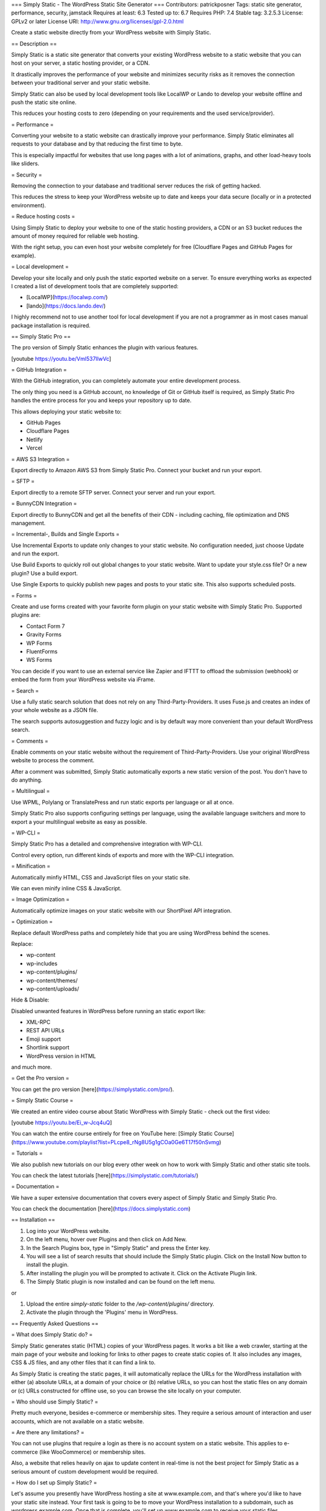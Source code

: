 === Simply Static - The WordPress Static Site Generator ===
Contributors: patrickposner
Tags: static site generator, performance, security, jamstack
Requires at least: 6.3
Tested up to: 6.7
Requires PHP: 7.4
Stable tag: 3.2.5.3
License: GPLv2 or later
License URI: http://www.gnu.org/licenses/gpl-2.0.html

Create a static website directly from your WordPress website with Simply Static.

== Description ==

Simply Static is a static site generator that converts your existing WordPress website to a static website that you can host on your server, a static hosting provider, or a CDN.

It drastically improves the performance of your website and minimizes security risks as it removes the connection between your traditional server and your static website.

Simply Static can also be used by local development tools like LocalWP or Lando to develop your website offline and push the static site online.

This reduces your hosting costs to zero (depending on your requirements and the used service/provider).

= Performance =

Converting your website to a static website can drastically improve your performance. Simply Static eliminates all requests to your database and by that reducing the first time to byte.

This is especially impactful for websites that use long pages with a lot of animations, graphs, and other load-heavy tools like sliders.

= Security =

Removing the connection to your database and traditional server reduces the risk of getting hacked. 

This reduces the stress to keep your WordPress website up to date and keeps your data secure (locally or in a protected environment).

= Reduce hosting costs =

Using Simply Static to deploy your website to one of the static hosting providers, a CDN or an S3 bucket reduces the amount of money required for reliable web hosting.

With the right setup, you can even host your website completely for free (Cloudflare Pages and GitHub Pages for example).

= Local development =

Develop your site locally and only push the static exported website on a server. To ensure everything works as expected I created a list of development tools that are completely supported:

* [LocalWP](https://localwp.com/)
* [lando](https://docs.lando.dev/)

I highly recommend not to use another tool for local development if you are not a programmer as in most cases manual package installation is required.

== Simply Static Pro ==

The pro version of Simply Static enhances the plugin with various features.

[youtube https://youtu.be/Vml537IIwVc]

= GitHub Integration =

With the GitHub integration, you can completely automate your entire development process.

The only thing you need is a GitHub account, no knowledge of Git or GitHub itself is required, as Simply Static Pro handles the entire process for you and keeps your repository up to date.

This allows deploying your static website to:

* GitHub Pages
* Cloudflare Pages
* Netlify
* Vercel

= AWS S3 Integration =

Export directly to Amazon AWS S3 from Simply Static Pro. Connect your bucket and run your export.

= SFTP =

Export directly to a remote SFTP server. Connect your server and run your export.

= BunnyCDN Integration =

Export directly to BunnyCDN and get all the benefits of their CDN - including caching, file optimization and DNS management.


= Incremental-, Builds and Single Exports =

Use Incremental Exports to update only changes to your static website. No configuration needed, just choose Update and run the export.

Use Build Exports to quickly roll out global changes to your static website. Want to update your style.css file? Or a new plugin? Use a build export.

Use Single Exports to quickly publish new pages and posts to your static site. This also supports scheduled posts.

= Forms =

Create and use forms created with your favorite form plugin on your static website with Simply Static Pro. Supported plugins are:

* Contact Form 7
* Gravity Forms
* WP Forms
* FluentForms
* WS Forms

You can decide if you want to use an external service like Zapier and IFTTT to offload the submission (webhook) or embed the form from your WordPress website via iFrame.


= Search =

Use a fully static search solution that does not rely on any Third-Party-Providers. It uses Fuse.js and creates an index of your whole website as a JSON file.

The search supports autosuggestion and fuzzy logic and is by default way more convenient than your default WordPress search.


= Comments =

Enable comments on your static website without the requirement of Third-Party-Providers. Use your original WordPress website to process the comment.

After a comment was submitted, Simply Static automatically exports a new static version of the post. You don't have to do anything.


= Multilingual =

Use WPML, Polylang or TranslatePress and run static exports per language or all at once.

Simply Static Pro also supports configuring settings per language, using the available language switchers and more to export a your multilingual website as easy as possible.


= WP-CLI =

Simply Static Pro has a detailed and comprehensive integration with WP-CLI.

Control every option, run different kinds of exports and more with the WP-CLI integration.

= Minification =

Automatically minfiy HTML, CSS and JavaScript files on your static site.

We can even minify inline CSS & JavaScript.

= Image Optimization =

Automatically optimize images on your static website with our ShortPixel API integration.

= Optimization =

Replace default WordPress paths and completely hide that you are using WordPress behind the scenes.

Replace:

* wp-content
* wp-includes
* wp-content/plugins/
* wp-content/themes/
* wp-content/uploads/


Hide & Disable:

Disabled unwanted features in WordPress before running an static export like:

* XML-RPC
* REST API URLs
* Emoji support
* Shortlink support
* WordPress version in HTML

and much more.

= Get the Pro version =

You can get the pro version [here](https://simplystatic.com/pro/).

= Simply Static Course =

We created an entire video course about Static WordPress with Simply Static - check out the first video:

[youtube https://youtu.be/Ei_w-Jcq4uQ]

You can watch the entire course entirely for free on YouTube here: [Simply Static Course](https://www.youtube.com/playlist?list=PLcpe8_rNg8U5g1gCOa0Ge6T17f50nSvmg)

= Tutorials =

We also publish new tutorials on our blog every other week on how to work with Simply Static and other static site tools.

You can check the latest tutorials [here](https://simplystatic.com/tutorials/)

= Documentation =

We have a super extensive documentation that covers every aspect of Simply Static and Simply Static Pro.

You can check the documentation [here](https://docs.simplystatic.com)


== Installation ==

1. Log into your WordPress website.
2. On the left menu, hover over Plugins and then click on Add New.
3. In the Search Plugins box, type in "Simply Static" and press the Enter key.
4. You will see a list of search results that should include the Simply Static plugin. Click on the Install Now button to install the plugin.
5. After installing the plugin you will be prompted to activate it. Click on the Activate Plugin link.
6. The Simply Static plugin is now installed and can be found on the left menu.

or

1. Upload the entire `simply-static` folder to the `/wp-content/plugins/` directory.
2. Activate the plugin through the 'Plugins' menu in WordPress.

== Frequently Asked Questions ==

= What does Simply Static do? =

Simply Static generates static (HTML) copies of your WordPress pages. It works a bit like a web crawler, starting at the main page of your website and looking for links to other pages to create static copies of. It also includes any images, CSS & JS files, and any other files that it can find a link to.

As Simply Static is creating the static pages, it will automatically replace the URLs for the WordPress installation with either (a) absolute URLs, at a domain of your choice or (b) relative URLs, so you can host the static files on any domain or (c) URLs constructed for offline use, so you can browse the site locally on your computer.

= Who should use Simply Static? =

Pretty much everyone, besides e-commerce or membership sites. They require a serious amount of interaction and user accounts, which are not available on a static website.

= Are there any limitations? =

You can not use plugins that require a login as there is no account system on a static website. This applies to e-commerce (like WooCommerce) or membership sites.

Also, a website that relies heavily on ajax to update content in real-time is not the best project for Simply Static as a serious amount of custom development would be required.

= How do I set up Simply Static? =

Let's assume you presently have WordPress hosting a site at www.example.com, and that's where you'd like to have your static site instead. Your first task is going to be to move your WordPress installation to a subdomain, such as wordpress.example.com. Once that is complete, you'll set up www.example.com to receive your static files.

If www.example.com is on the same server as your WordPress installation, you can have Simply Static copy the static files to the directory that www.example.com is serving files from. If www.example.com is on a different server, you can download a zip of your static files and then upload them to www.example.com.

= Will this plugin interfere with other plugins? =

No, Simply Static will not interfere with other plugins. Simply Static works well alongside other plugins, such as plugins to improve your site's SEO.

Simply Static creates a static copy of your website, which is just a collection of files: HTML, CSS, JS, images, etc. Any functionality that requires PHP code will not work with that static copy. That includes, but is not limited to: blog post comments, contact forms, forums, membership areas, and eCommerce.

Note that you can achieve much of this functionality by using plugins that interact with third-party services or Simply Static Pro.

= How is Simply Static different from cache plugins? =

Cache plugins -- such as W3 Total Cache or WP Super Cache -- make your existing WordPress site faster by caching pages as they're visited. This makes your site much faster but still leaves your WordPress installation accessible to the outside world. Unless you keep on top of updates, your WordPress installation can become vulnerable to hackers due to security vulnerabilities that are found over time.

Simply Static creates a static copy of your WordPress site that is intended to be used completely separately from your WordPress installation. Your WordPress installation lives on one server and your static site is served on a different server. Or, they're both on the same server, but your WordPress installation is restricted to only allow access from certain IP addresses or with an additional username/password requirement. Your static site is just a collection of static files with no server-side code or database -- nothing for hackers to hack -- while your WordPress installation remains safe and secure.

== Screenshots ==

1. Generate
2. Settings
3. Diagnostics

== Changelog ==

= 3.2.5.3 =

* downgraded WP Background Processing package to 1.3.1 again (issues with ajax)
* responsive design for admin UI
* improved Basic Auth Handling for different server types (NGINX, Apache, Windows IIS)
* fixed automated feed handling on running exports

= 3.2.5.2 =

* upgraded WP Background Processing package
* fixed typo in admin UI
* increased interval between batches to 2 seconds (from 1 second)

= 3.2.5.1 =

* XML sitemap inclusion optional for single exports
* fixed _load_textdomain_just_in_time error

= 3.2.5 =

* added filter to modify log file location
* small UI factor to fix weird WP default border styles in admin UI
* trait to make tasks skippable
* implemented cleanup method that can be extended in tasks
* decreased default job interval to 1 second instead of 5

= 3.2.4.2 =

* small UI changes related to GitHub
* improved filter handling to increase batch size
* allow tasks to define their own batch size

= 3.2.4.1 =

* fixed dbDelta migration for new JSON column

= 3.2.4 =

* automatically create the local directory if it doesn't exist
* Limit Basic Auth to URLs that pass is_local_url() check
* WordPress 6.7 compatibility

= 3.2.3 =

* removed processing_pages_message method
* added the ability to include files without a file extension (_headers, _redirects..)
* added UI to reset database table
* included diagnostics check for no-index setting
* included diagnostics check for Basic Auth without proper configuration in settings
* tweak to avoid duplicate notes in export log
* renamed Simply Static (Admin Bar) to Admin Bar (Core)
* renamed Environments to Environment (Core)
* simplified http_request_args filter implementation
* added notice to upgrade both (pro and free) because of removing deprecated methods

= 3.2.2 =

* officially deprecated delete_transients method

= 3.2.1 =

* improved file handling on local transfer task
* refactored transient handling for task handling
* renamed delete_transients to delete_total_pages for consistency

= 3.2.0 =

* improved URL replacement in Offline Mode
* automated temporary file path handling
* SQLite support for potential Playground support
* removed dynamic htaccess for debug log handling
* added version number in default settings in upgrade handler
* enhanced integrations implementation to allow deactivated integrations by default
* improved wording around SFTP integration
* improved default values for excludes


= 3.1.9 =

* simplified process_pages class abstraction
* fixed stripping quotes on HTML extraction
* added security.md file to repo for updates via CLI
* use TEXT instead of JSON in our DB table for SQLite (Playground) support
* added default value for per_page parameter
* removed deprecated SimplyCDN integration
* fixed path resolving for /feed/ URLs
* restricted redirects includes to full or update exports
* set a recognizable User Agent for wp_remote_get requests
* avoid checking against NULL for content_type (PHP 8.3 support)

= 3.1.8.1 =

* turn off notifications on MU network settings
* improved MU subsite checkups

= 3.1.8 =

* several admin UI improvements
* added tutorial videos for all major features
* added a new DB column to store JSON data (for future features)
* improved and fixed transient handling and expiration
* added support for redirects with Redirection, Yoast and RankMath
* auto-replace URLs in schema.org JSON-LD data from Yoast and RankMath
* fixed typos in admin UI
* removed SSL check from diagnostics (no longer needed)
* added test deploy function
* remove deprecated basic_auth_digest function
* extended match_tags list for SVGs and other tags
* more failsafe parsing with innerhtmlKeep instead of innerText (crawler)

= 3.1.7.4 =

* fixed PHP notice related to server_cron setting
* fixed basic auth validation in admin area

= 3.1.7.3 =

* added new integration settings page
* added admin bar as integration + toggle to enable/disable it
* improved performance for diagnostics check (caching)
* removed unused http_request_args filter
* MU network page UI fixes
* added quick links to plugins page
* added option to whitelist plugins in diagnostics
* restructed "Misc" settings and renamed to "Debug"
* added option to use server-side cron job
* adapted Jetpack integration to new integration class

= 3.1.7.2 =

* added Jetpack integration
* removed DO integration admin UI code
* added progress bar to admin bar
* Diagnostics sub menu page + notification center
* removed can_wp_make_requests_to_itself() check
* fixed PHP notices for PHP 8.3 compatibility
* simplified log file output for certain deployment options
* composer dependencies updated


= 3.1.7.1 =

* improved hash validation for record storage in DB
* smaller UI improvements
* auto-generate index.html for feed URLs

= 3.1.7 =

* Official PHP 8.2 and 8.3 support + fixes for various PHP notices
* fixed saving multiline settings savings process
* improved default settings on first installation + reset
* extended the match_tags list for better XML support
* improved URL handling when creating 404 pages
* automated 404 page handling for various deployment options
* added cache detection solution as part of diagnostics
* added incompatible plugin detection as part of diagnostics
* added notification logic if tests in diagnostics fail
* improved XML sitemap handling in all SEO integrations
* auto-include robots.txt file if exists

= 3.1.6.3 =

* no more filesize limits on wp_remote_get()
* removed empty settings page on network admin
* improved various descriptions + added links to the documentation
* added filter to set conditions before clearing local directory
* avoid clearing special characters from Basic Auth credentials
* auto-cancel export if Basic Auth is set and credentials don't match
* improved default settings handling
* extended plugin compatibility list up to 100 (from 30)
* unified 404 page option for CDN exports

= 3.1.6.2 =

* new filter for extended DOM manipulation
* fixed typos for optimization settings
* exclude builds and single exports from clear directory

= 3.1.6.1 =

* modified default parameters for ss_remote_args filter (file size based on uploads limit)

= 3.1.6 =

* new multisite integration (network, import/export subsites)
* improved 404 page handling
* improved secure debug log handling
* plugin compatibility database integration
* admin UI improvements (labels, helper texts..)
* updated translation files
* improved version output in admin UI

= 3.1.5 =

* refactored additional settings
* introduced setting for origin URL
* removed unused helper methods
* improved requests to itself check in diagnostics
* improved sanitization for multiline fields
* load textdomain in init hook instead of plugins_loaded
* NPM packages updated to latest releases


= 3.1.4 =

* added log for replacing 404 pages
* fix for 404 page in local directory exports
* clear log before running new export to avoid big file sizes
* extended ss_remote_args filter with async requests + max file size per request
* improved sanitization for import/export settings
* added filter for local URL check
* improved secure log handling (dynamic filename + .htaccess rule)

= 3.1.3 =

* JS dependencies updated
* refactored filter implementation for tasks
* added check for empty strings in excludes
* removed unused blog_id check
* changed location of debug log to uploads dir
* check for Rest API in diagnostics
* increased PHP version for diagnostics >= 8.0
* whitelist Freemius API calls if Basic Auth enabled

= 3.1.2 =

* WordPress 6.4 compatibility
* Improved clearing logs
* improved capability filter

= 3.1.1 =

* improved admin UI descriptions in general settings
* added support for 404 pages
* added error message to WP_Error when archive dir cannot be created
* added add_status_message method to Simply_Static\Options for WP CLI handling

= 3.1.0 =

* fix for scheme/host when resetting settings
* enhanced integration setups (GitHub objects)
* fixed example for relative path setups in settings


= 3.0.9 =

* PHP 8.2 support improved
* wp_parse_url instead of just parse_url for fetching URLs
* enhanced default options
* increased min WP version

= 3.0.8 =

* SimplyCDN auto include files
* min WP version increased to 6.2
* improved wording for progress in export log
* improved Basic Auth handling
* improved absolute URL replacement
* Elementor integration: prevent replacing non strings in HTML


= 3.0.7 =

* SimplyCDN setting now in React Admin UI
* filter for capabilities in Rest routes
* SimplyCDN improvements for webhook handling


= 3.0.6 =

* removed type hints in Rest API abstraction for PHP 7.4 support
* make sure we only trigger maybe_wp_die() if there is an error on export

= 3.0.5 =

* fixed incompatibility with EWWW image optimizer

= 3.0.4 =

* simplified url_exclude upgrade on update
* disable browser autocomplete on basic auth settings
* added additional notice with button in settings panel if all auto-migration fails

= 3.0.3 =

* specific version check for migration handler
* fixed schema option updates

= 3.0.2 =

* fixed iterator for "clear_local_directory" option
* reworked "force_replace_urls" to the new options patterns (boolean)

= 3.0.1 =

* prevent error on merge excludes if not an array
* bust object cache after migration

= 3.0 =

* new admin UI for settings
* new admin UI for diagnostics
* new admin UI for generate
* ported ajax requests to Rest API for better performance and maintainability
* improved diagnostics with better (and more meaningful) error messages
* conditional settings for certain setups
* improved support for Windows Azure (path conversion)
* auto-migration from old settings + manuall trigger
* import and export settings via JSON

= 2.3.2 =

* bugfix: Elementor asset loading via webpack
* repositioned filter for HTTPS args to be able to modify all arguments
* latest version of WP Background processing added

= 2.3.1 =

* improved Elementor asset handling (free and pro version)
* new filter to modify excludes

= 2.3.0 =

* fix for Yoast sitemap inclusion
* better approach to extract URLs from HTML
* added support for WP-CLI integration
* better task handling with ajax and WP-Cron with progress without reload
* better quote handling in JSON
* improved SimplyCDN integration and security token handling
* fix for redirect pages by removing query args before saving
* fix for Elementor Pro for data attributes

= 2.2.9 =

* constants for Simply CDN implemented
* remaining pages as argument in fetch URLs task
* fixed log updates if running with WP-Cron
* match_tags improvements for lazyload
* fixed inline CSS extraction to avoid trailingslash for hexcodes

= 2.2.8 =

* SimplyCDN form improvement for Elementor forms
* reset settings now in Advanced tab
* removed unused settings for MU integration
* added <span> tags to match_tags list
* improved XML Sitemap handling with Yoast SEO
* lowered min cURL version in diagnostics

= 2.2.7 =

* SimplyCDN integration
* added hooks for multisite integration
* Elementor Pro support (Lottie files and videos)
* fixed log time with correct timezone
* removed WP-Cron option, now handled automatically

= 2.2.6 =

* fixed typo in CookieYes integration class

= 2.2.5 =

* integration for CookieYes GPDR plugin
* integration for Brizy Builder (image extraction)
* fixed 301 redirections with Redirection plugin
* fallback solution for existing pages not being crawled due to URL parameter

= 2.2.4 =

* reverted blackslash extraction producing invalid markup in CSS + JS
* remember configuration for destination (while switching options)
* unique nonce for Simply Static Ajax request to fix conflict with MiniOrange SSL On plugin
* removed simply_static_page query parameters from URL on static site
* automatically remove quotation marks on save additional URL/File

= 2.2.3 =

* min PHP version increased to 7.4
* ability to include files without filetype (_header)
* Elementor support for bundled JS files
* improved URL extraction in JS and HTML files

= 2.2.2 =

* XML Sitemap auto-include for Yoast
* XML Sitemap auto-include for RankMath
* XML Sitemap auto-include for AllInOneSEO
* XML Sitemap auto-include for SEOPress

= 2.2.1.1 =

* improved path conversion for Windows
* more fail-safe check for deleting local directory before export
* WPCS code style updates

= 2.2.1 =

* fixed path resolution on local path exports

= 2.2 =

* improved URL replacement in script tags
* fixed clear directory before export when using local path exports
* added action fired after ZIP file created
* fixed path replacement for Windows filesystems in Additional Files and Directories
* untrailingslash path on transfer files locally

= 2.1.9 =

* flag for cron execution with UNIX cron
* additional save button in advanced settings
* added filter to change the zip file name
* increased refresh time for Ajax ping

= 2.1.8 =

* new option to replace URLs with regex
* new option to clear local directory before running a new export
* decreased default batch size to prevent timeouts
* decreased ping timer for faster log views
* added filter to modify remote_get arguments
* add actions to send messages/notifications based on task progress (ss_completed)

= 2.1.7.1 =

* added exception handling for <style> and <script> tag extractions

= 2.1.7 =

* improved Basic Auth handling allowing access for external APIs
* parse content of script tags for URL replacements
* improved tags with HTML5 tags for header, footer, section and figure
* added style attributes to match_tags for a, div, section and more

= 2.1.6 =

* adding <link> and <meta> tags to extractor class
* validating URLs in meta tags and update them

= 2.1.5.9 =

* better decoding/encoding of URLs
* added filter to modify default file extension
* improved tag based extraction and removed catch all
* added <picture> tags to extractor
* increased default batch size
* file path check improvements

= 2.1.5.8 =

* added SSL to diagnostics
* added filter for origin URL
* increased general ping time
* Windows support: replacing paths

= 2.1.5.7 =

* http_request_args filter added for better performance with Basic Authentication
* Windows compatibility fix for path conversion
* reverted delete local directory for local dir exports (original merge request)
* added filter for options getter
* cleaned up WP Cron conditional

= 2.1.5.6 =

* fixed non-valid HTML character error
* UI improvement for running static exports
* better http_request_args filter usage
* ss_before_static_export action added
* udpdated dependencies

= 2.1.5.5 =

* cleaned up upgrade handler

= 2.1.5.4 =

* reverted meta tags in extraction

= 2.1.5.3 =

* webp support (source tag)
* imagify support
* action to trigger functions before static export
* added meta tags to extractor for twitter cards and og tags
* added filter to extend matched_tags
* added action to run before static export
* updated composer dependencies

= 2.1.5.2 =

* introduced ss_finished_fetching_pages hook
* introduced ss_finished_transferring_files_locally hook
* fixed DB migration process performance issue
* small CSS fixed for actions class

= 2.1.5.1 =

* fixed migration on reset for new post_id db field

= 2.1.5 =

* default export without cron
* fixed generation of RSS feeds
* better support for Yoast XML Sitemap in additional URLs
* added option to change cron on/off
* better URL validation
* Windows support for slash URLs
* actions for custom parsers (Blocksy theme compatibility)
* enhanced matched_tags list (added srcset)
* fixed upgrader class for DB migration
* smaller CSS admin improvements
* fixed Logo saving it without font requirements
* better additional URL validation checks
* removed send debug log mail
* modified method visibility for fetch URLs task
* added complete german translations

= 2.1.4.2 =

* removed more commas for apply_filters to prevent execution error on some environments

= 2.1.4.1 =

* removed comma for apply_filters to prevent execution error on some environments

= 2.1.4 =

* new admin UI
* check for WP cron
* check for PHP XML extension
* fallback if cron not available
* CSS improvements


= 2.1.3 =

* dispatch execution to cron for larger exports
* fixed download URL for zip files
* added support for custom head tags added in wp_head hook
* parsing Rankmath sitemap if added to additional files
* removing uploads folder from additional files setting

= 2.1.2.1, February 04, 2021 =

* increased min PHP version to 7.2.5
* wp_die() if lower PHP version is available
* increases min version in diagnostics

= 2.1.2, February 04, 2021 =

* added composer support
* updated dependencies
* more fail-safe bootup
* Added sorting by status code
* removed wp_mail_content_type filter
* Fixed PHP notices for PHP 7.4 support
* new composer package for simplehtmldom with Symfony Finder
+ improved doc blocks for models and tasks
* auto exclude wp-JSON and wp-login.php from export
* trailing slash / untrailingslash check pages

= 2.1.1, December 20, 2020 =

* Fixed PHP Dom parser for later PHP versions
* removed PHP faker due to end of development
* little color modifications in admin areas
* new plugin header and readme

= 2.1.0, May 12, 2017 =

* New: Added the ability to set a user/pass for HTTP Basic Authentication

= 2.0.7, April 7, 2017 =

* Fix: Non-Latin characters should no longer get converted to HTML entities (thanks xi80r6!)

= 2.0.6, April 4, 2017 =

* Fix: Simply Static should now display a useful error message when using PHP <5.3

= 2.0.5, March 25, 2017 =

* Fix: Fix for downloading 0-byte ZIPs (no Content-Length header)

= 2.0.4, March 25, 2017 =

* Fix: Moving the default temp files directory back to within the plugin

= 2.0.3, March 16, 2017 =

* Fix: Protocol-relative URLs now work again

= 2.0.2, January 18, 2017 =

* Fix: Individual additional files are now properly included in static file generation
* New: Added a diagnostics check to ensure that WordPress can make calls to itself

= 2.0.1, January 15, 2017 =

* Fix: Removed Simply Static's new error catching; was catching errors in other plugins

= 2.0.0, January 14, 2017 =

* New: New logo/icon (thanks Hajo!)
* New: Generate static files without having to stay on the Generate page (a job runs in the background)
* New: Added the ability to specify URLs (or parts of URLs) to exclude from static file generation
* New: Added a debugging mode with the ability to create/email a debug log
* New: Added the ability to reset the plugin settings back to their defaults
* New: Future versions will be able to downgrade to 2.0.0 (by overwriting files) without errors
* New: Friendly error message if trying to use Simply Static with PHP < 5.3
* New: Added support for Accelerated Mobile Pages (AMP) HTML attributes
* Fix: URLs containing the WP URL as a query param will rewrite the param with the new URL
* Fix: Non-WP URLs in the Additional URLs section no longer cause Simply Static to hang
* Fix: Zip creation will no longer throw errors when trying to process 0-byte files
* Fix: Fixed an issue that could cause Simply Static to not remove all files when uninstalling
* Fix: Local directories are now always chmod'd to 0755 so that they're readable
* Fix: Additional errors will be caught and displayed when generating static files

= 1.8.0, November 01, 2016 =

* Fix: XML pages (e.g. /feed/) now generate index.xml files
* Fix: XML pages now replace URLs properly
* Fix: No longer adding extra backslashes (\) to directories with backslashes
* Fix: No longer adding extra slashes (/) on user-specified additional directories

= 1.7.1, October 21, 2016 =

* New: Auto-adding wp-content/uploads as a directory to include files from
* New: Usage of the mbstring PHP extension is now optional
* New: Added links for support, rating, and changelog in the footer
* Fix: Added protection for cross-site request forgery (thanks pluginvulnerabilities.com!)
* Fix: Now sanitizing all user inputs
* Fix: Locking down generation of static files to users with proper permissions
* Fix: The check for trailing slash redirection now works with relative URLs
* Fix: "Cannot redeclare class PclZip" error should no longer occur

= 1.7.0, October 06, 2016 =

* New: Destination URLs can now begin with // (in addition to HTTP:// & HTTPS://)
* New: You can now use relative URLs (instead of absolute URLs) for the static site
* New: Now able to export a static site for use offline

= 1.6.3, September 23, 2016 =

* Fix: Eliminated a security vulnerability in relation to zip downloads (thanks Bas!)
* Fix: SQL diagnostic checks now work with wildcard permission grants (thanks Jon!)

= 1.6.2, July 14, 2016 =

* Fix: Made a slight modification to the prior fix

= 1.6.1, July 14, 2016 =

* Fix: No more "Call to a member function find() on a non-object" error. Thanks, jwatkins0101!

= 1.6.0, June 07, 2016 =

* Improvement: The DomDocument PHP extension is no longer required (replaced by SimpleHtmlDomParser)
* Fix: No longer creating empty html attributes
* Fix: No longer throwing the 'Function name must be a string' error in diagnostics. Thanks, Andrew-s!

= 1.5.1, June 05, 2016 =

* Fix: Removing usage of composer, which was causing issues for certain PHP versions

= 1.5.0, June 02, 2016 =

* Fix: The img srcset attribute now displays all urls (instead of only the last one)
* Improvement: Less memory usage; less likely to exhaust allowed memory size
* Improvement: Export log is now paginated / less likely to overwhelm your browser

= 1.4.1, April 28, 2016 =

* Fix: Displaying exception messages instead of a generic error message

= 1.4.0, April 26, 2016 =

* New: French translations. Thanks Pierre!
* New: Diagnostics page displays pass/fail for everything needed for SS to run correctly
* New: Auto-adding WP's emoji url to Additional URLs
* New: If a PHP error is encountered during processing it will be displayed
* Improvement: If you can edit posts, you can generate a static site
* Fix: Bad additional URLs could cause an infinite loop during static file generation
* Fix: Unprocessable pages are now properly removed on subsequent static file runs

= 1.3.5, April 14, 2016 =

* Fix: Simply Static was sometimes throwing an error on a certain WP action

= 1.3.4, April 14, 2016 =

* Fix: URLs were not getting properly replaced

= 1.3.3, April 13, 2016 =

* Fix Attempt #3 at fixing Simply Static's upgrading process :'(

= 1.3.2, April 12, 2016 =

* Fix Attempt #2 at fixing Simply Static's upgrading process :(

= 1.3.1, April 12, 2016 =

* Fix: Attempt #1 at fixing Simply Static's upgrading process

= 1.3.0, April 9, 2016 =

* New: Static archive creation handled via AJAX; PHP timeouts are a thing of the past
* New: Activity Log - see what Simply Static is doing while it's working

= 1.2.4, March 25, 2016 =

* Fix: Link hashes (e.g. href='#section-three') will no longer be rewritten as full URLs

= 1.2.3, March 8, 2016 =

* Fix: HTTP and HTTPS on the same domain are treated as the same site (no redirect files will be created)
* New: Added support for the img tag's srcset attribute, used for responsive images

= 1.2.2, January 26, 2016 =

* Fix: Additional Files/Dirs now allows for usage of WP_PLUGIN_DIR and WP_CONTENT_DIR
* Fix: Able to use WordPress' Export feature with Simply Static installed

= 1.2.1, January 18, 2016 =

* Fix: index.html was not getting added to the static archive

= 1.2.0, January 16, 2016 =

* New: The export log now lists off all URLs, their http status codes, and the first page it was linked from
* New: You can specify additional files/directories to include in your static archive
* Fix: Switched libraries for ZIP generation, which should reduce extraction errors

= 1.1.3, December 7, 2015 =

* Fix: Able to fetch protocol-less URLs, e.g. href='//example.com/image.png'
* Fix: Static files won't be put in a subdirectory if your WP install is in a subdirectory
* Fix: Able to download ZIP regardless of whether files are on an accessible path on the server
* Fix: Escaped URLs, such as those used by WP's concatemoji, are now properly replaced with Destination URLs

= 1.1.2, October 22, 2015 =

* Fix: Now handling 302, 303, 307 HTTP codes for redirection in addition to 301
* Fix: Redirection now properly handles relative URLs

= 1.1.1, October 9, 2015 =

* Fix: No longer checking for valid SSL certificates on local requests (allows for self-signed certs to work)
* Fix: No longer creating redirect HTML pages for WP's 301 redirects from /path to /path/
* Fix: Improved URL extraction from CSS files, particularly from larger files

= 1.1.0, October 6, 2015 =

* New: Relative URLs in HTML and CSS files are now identified for static file creation
* New: 301 redirects are now identified and an HTML page is created to handle the redirection
* Fix: Repeatedly generating static files in a local directory should no longer throw errors
* Fix: System requirements issues should no longer continue to display an error for one pageview past when the error is resolved

= 1.0.2, October 4, 2015 =

* Fix: PHP 5.4 array initialization syntax caused errors in PHP <= 5.3

= 1.0.1, September 29, 2015 =

* Fix: Settings/options are now deleted upon uninstallation

= 1.0.0, September 21, 2015 =

* New: Initial release

== Upgrade Notice ==

= 1.7.1 =
This version fixes several minor security bugs. We recommend upgrading as soon as possible.

= 1.6.3 =
This version fixes a major security vulnerability. Please upgrade immediately.
